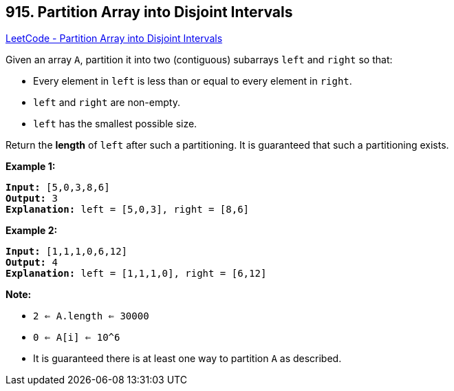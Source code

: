== 915. Partition Array into Disjoint Intervals

https://leetcode.com/problems/partition-array-into-disjoint-intervals/[LeetCode - Partition Array into Disjoint Intervals]

Given an array `A`, partition it into two (contiguous) subarrays `left` and `right` so that:


* Every element in `left` is less than or equal to every element in `right`.
* `left` and `right` are non-empty.
* `left` has the smallest possible size.


Return the *length* of `left` after such a partitioning.  It is guaranteed that such a partitioning exists.

 

*Example 1:*

[subs="verbatim,quotes,macros"]
----
*Input:* [5,0,3,8,6]
*Output:* 3
*Explanation:* left = [5,0,3], right = [8,6]
----


*Example 2:*

[subs="verbatim,quotes,macros"]
----
*Input:* [1,1,1,0,6,12]
*Output:* 4
*Explanation:* left = [1,1,1,0], right = [6,12]
----

 


*Note:*


* `2 <= A.length <= 30000`
* `0 <= A[i] <= 10^6`
* It is guaranteed there is at least one way to partition `A` as described.



 


